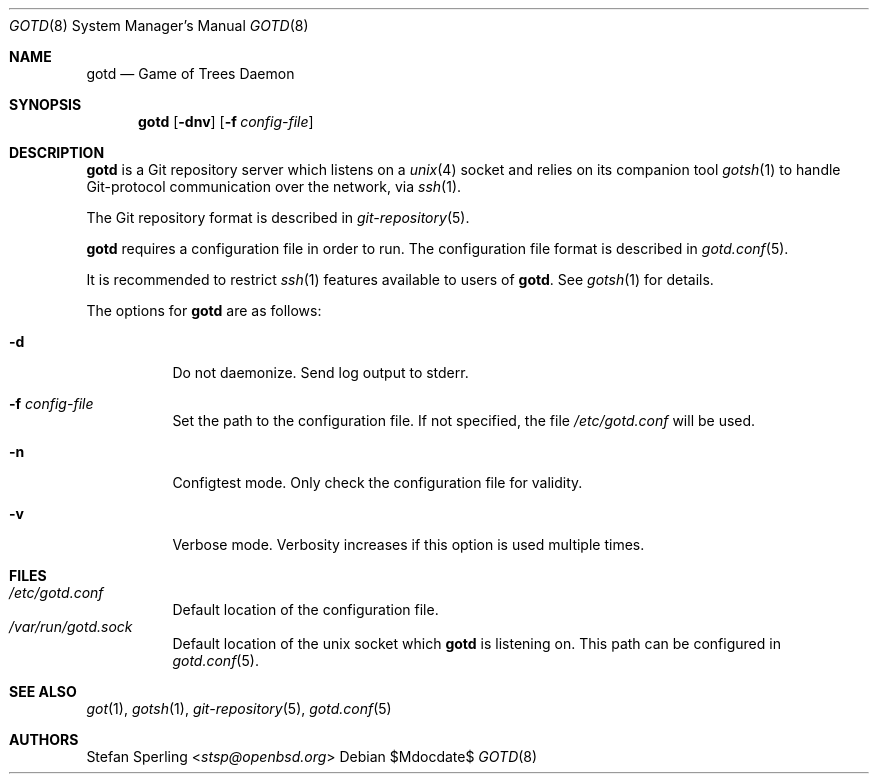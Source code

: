 .\"
.\" Copyright (c) 2022 Stefan Sperling
.\"
.\" Permission to use, copy, modify, and distribute this software for any
.\" purpose with or without fee is hereby granted, provided that the above
.\" copyright notice and this permission notice appear in all copies.
.\"
.\" THE SOFTWARE IS PROVIDED "AS IS" AND THE AUTHOR DISCLAIMS ALL WARRANTIES
.\" WITH REGARD TO THIS SOFTWARE INCLUDING ALL IMPLIED WARRANTIES OF
.\" MERCHANTABILITY AND FITNESS. IN NO EVENT SHALL THE AUTHOR BE LIABLE FOR
.\" ANY SPECIAL, DIRECT, INDIRECT, OR CONSEQUENTIAL DAMAGES OR ANY DAMAGES
.\" WHATSOEVER RESULTING FROM LOSS OF USE, DATA OR PROFITS, WHETHER IN AN
.\" ACTION OF CONTRACT, NEGLIGENCE OR OTHER TORTIOUS ACTION, ARISING OUT OF
.\" OR IN CONNECTION WITH THE USE OR PERFORMANCE OF THIS SOFTWARE.
.\"
.Dd $Mdocdate$
.Dt GOTD 8
.Os
.Sh NAME
.Nm gotd
.Nd Game of Trees Daemon
.Sh SYNOPSIS
.Nm
.Op Fl dnv
.Op Fl f Ar config-file
.Sh DESCRIPTION
.Nm
is a Git repository server which listens on a
.Xr unix 4
socket and relies on its companion tool
.Xr gotsh 1
to handle Git-protocol communication over the network, via
.Xr ssh 1 .
.Pp
The Git repository format is described in
.Xr git-repository 5 .
.Pp
.Nm
requires a configuration file in order to run.
The configuration file format is described in
.Xr gotd.conf 5 .
.Pp
It is recommended to restrict
.Xr ssh 1
features available to users of
.Nm .
See
.Xr gotsh 1
for details.
.Pp
The options for
.Nm
are as follows:
.Bl -tag -width Ds
.It Fl d
Do not daemonize.
Send log output to stderr.
.It Fl f Ar config-file
Set the path to the configuration file.
If not specified, the file
.Pa /etc/gotd.conf
will be used.
.It Fl n
Configtest mode.
Only check the configuration file for validity.
.It Fl v
Verbose mode.
Verbosity increases if this option is used multiple times.
.El
.Sh FILES
.Bl -tag -width Ds -compact
.It Pa /etc/gotd.conf
Default location of the configuration file.
.It Pa /var/run/gotd.sock
Default location of the unix socket which
.Nm
is listening on.
This path can be configured in
.Xr gotd.conf 5 .
.El
.Sh SEE ALSO
.Xr got 1 ,
.Xr gotsh 1 ,
.Xr git-repository 5 ,
.Xr gotd.conf 5
.Sh AUTHORS
.An Stefan Sperling Aq Mt stsp@openbsd.org
